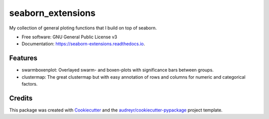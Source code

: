seaborn_extensions
==================


.. image:: https://img.shields.io/pypi/v/seaborn_extensions.svg
        :target: https://pypi.python.org/pypi/seaborn_extensions

.. image:: https://img.shields.io/travis/afrendeiro/seaborn_extensions.svg
        :target: https://travis-ci.com/afrendeiro/seaborn_extensions

.. image:: https://readthedocs.org/projects/seaborn-extensions/badge/?version=latest
        :target: https://seaborn-extensions.readthedocs.io/en/latest/?badge=latest
        :alt: Documentation Status


My collection of general ploting functions that I build on top of seaborn.


* Free software: GNU General Public License v3
* Documentation: https://seaborn-extensions.readthedocs.io.


Features
--------

* swarmboxenplot: Overlayed swarm- and boxen-plots with significance bars between groups.
* clustermap: The great clustermap but with easy annotation of rows and columns for numeric and categorical factors.

Credits
-------

This package was created with Cookiecutter_ and the `audreyr/cookiecutter-pypackage`_ project template.

.. _Cookiecutter: https://github.com/audreyr/cookiecutter
.. _`audreyr/cookiecutter-pypackage`: https://github.com/audreyr/cookiecutter-pypackage
